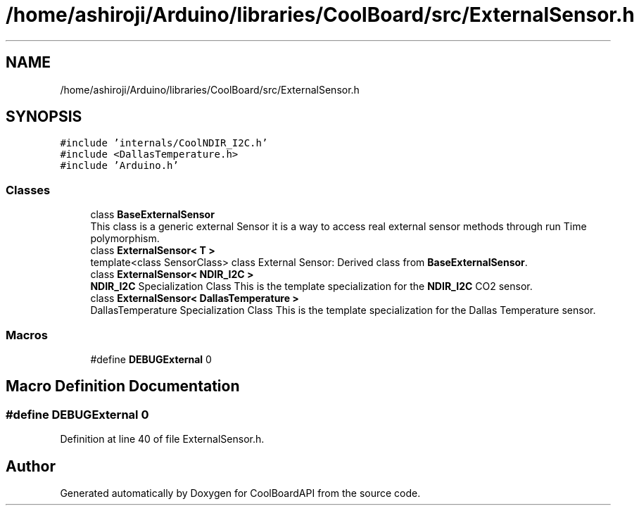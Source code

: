 .TH "/home/ashiroji/Arduino/libraries/CoolBoard/src/ExternalSensor.h" 3 "Wed Aug 30 2017" "CoolBoardAPI" \" -*- nroff -*-
.ad l
.nh
.SH NAME
/home/ashiroji/Arduino/libraries/CoolBoard/src/ExternalSensor.h
.SH SYNOPSIS
.br
.PP
\fC#include 'internals/CoolNDIR_I2C\&.h'\fP
.br
\fC#include <DallasTemperature\&.h>\fP
.br
\fC#include 'Arduino\&.h'\fP
.br

.SS "Classes"

.in +1c
.ti -1c
.RI "class \fBBaseExternalSensor\fP"
.br
.RI "This class is a generic external Sensor it is a way to access real external sensor methods through run Time polymorphism\&. "
.ti -1c
.RI "class \fBExternalSensor< T >\fP"
.br
.RI "template<class SensorClass> class External Sensor: Derived class from \fBBaseExternalSensor\fP\&. "
.ti -1c
.RI "class \fBExternalSensor< NDIR_I2C >\fP"
.br
.RI "\fBNDIR_I2C\fP Specialization Class This is the template specialization for the \fBNDIR_I2C\fP CO2 sensor\&. "
.ti -1c
.RI "class \fBExternalSensor< DallasTemperature >\fP"
.br
.RI "DallasTemperature Specialization Class This is the template specialization for the Dallas Temperature sensor\&. "
.in -1c
.SS "Macros"

.in +1c
.ti -1c
.RI "#define \fBDEBUGExternal\fP   0"
.br
.in -1c
.SH "Macro Definition Documentation"
.PP 
.SS "#define DEBUGExternal   0"

.PP
Definition at line 40 of file ExternalSensor\&.h\&.
.SH "Author"
.PP 
Generated automatically by Doxygen for CoolBoardAPI from the source code\&.
